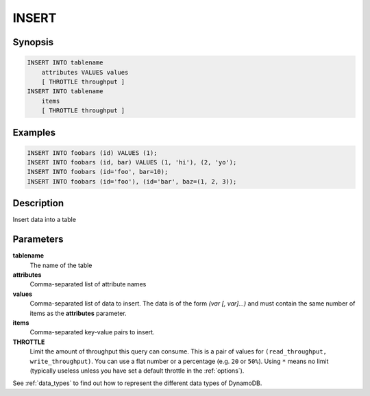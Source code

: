 INSERT
======

Synopsis
--------
.. code-block:: sql

    INSERT INTO tablename
        attributes VALUES values
        [ THROTTLE throughput ]
    INSERT INTO tablename
        items
        [ THROTTLE throughput ]


Examples
--------
.. code-block:: sql

    INSERT INTO foobars (id) VALUES (1);
    INSERT INTO foobars (id, bar) VALUES (1, 'hi'), (2, 'yo');
    INSERT INTO foobars (id='foo', bar=10);
    INSERT INTO foobars (id='foo'), (id='bar', baz=(1, 2, 3));

Description
-----------
Insert data into a table

Parameters
----------
**tablename**
    The name of the table

**attributes**
    Comma-separated list of attribute names

**values**
    Comma-separated list of data to insert. The data is of the form *(var [,
    var]...)* and must contain the same number of items as the **attributes**
    parameter.

**items**
    Comma-separated key-value pairs to insert.

**THROTTLE**
    Limit the amount of throughput this query can consume. This is a pair of
    values for ``(read_throughput, write_throughput)``. You can use a flat
    number or a percentage (e.g. ``20`` or ``50%``). Using ``*`` means no limit
    (typically useless unless you have set a default throttle in the
    :ref:`options`).

See :ref:`data_types` to find out how to represent the different data types of
DynamoDB.
